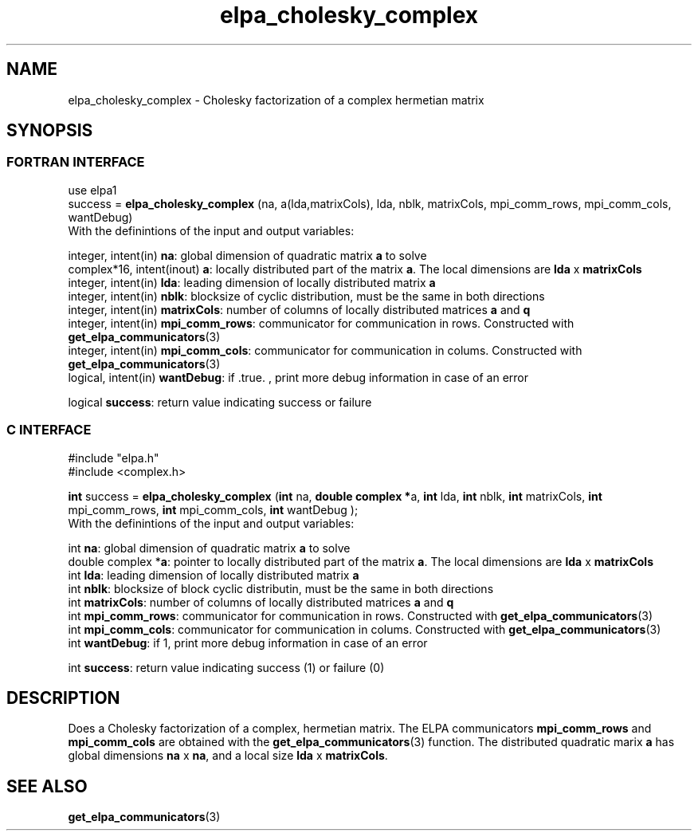 .TH "elpa_cholesky_complex" 3 "Wed Jun 29 2016" "ELPA" \" -*- nroff -*-
.ad l
.nh
.SH NAME
elpa_cholesky_complex \- Cholesky factorization of a complex hermetian matrix
.br

.SH SYNOPSIS
.br
.SS FORTRAN INTERFACE
use elpa1
.br
.br
.RI  "success = \fBelpa_cholesky_complex\fP (na, a(lda,matrixCols), lda, nblk, matrixCols, mpi_comm_rows, mpi_comm_cols, wantDebug)"
.br
.RI " "
.br
.RI "With the definintions of the input and output variables:"

.br
.RI "integer, intent(in)        \fBna\fP:            global dimension of quadratic matrix \fBa\fP to solve"
.br
.RI "complex*16,  intent(inout) \fBa\fP:             locally distributed part of the matrix \fBa\fP. The local dimensions are \fBlda\fP x \fBmatrixCols\fP"
.br
.RI "integer, intent(in)        \fBlda\fP:           leading dimension of locally distributed matrix \fBa\fP"
.br
.RI "integer, intent(in)        \fBnblk\fP:          blocksize of cyclic distribution, must be the same in both directions"
.br
.RI "integer, intent(in)        \fBmatrixCols\fP:    number of columns of locally distributed matrices \fBa\fP and \fBq\fP"
.br
.RI "integer, intent(in)        \fBmpi_comm_rows\fP: communicator for communication in rows. Constructed with \fBget_elpa_communicators\fP(3)"
.br
.RI "integer, intent(in)        \fBmpi_comm_cols\fP: communicator for communication in colums. Constructed with \fBget_elpa_communicators\fP(3)"
.br
.RI "logical, intent(in)        \fBwantDebug\fP:     if .true. , print more debug information in case of an error"

.RI "logical                    \fBsuccess\fP:       return value indicating success or failure"
.br
.SS C INTERFACE
#include "elpa.h"
.br
#include <complex.h>

.br
.RI "\fBint\fP success = \fBelpa_cholesky_complex\fP (\fBint\fP na, \fB double complex *\fPa, \fBint\fP lda, \fBint\fP nblk, \fBint\fP matrixCols, \fBint\fP mpi_comm_rows, \fBint\fP mpi_comm_cols, \fBint\fP wantDebug );"
.br
.RI " "
.br
.RI "With the definintions of the input and output variables:"

.br
.RI "int             \fBna\fP:           global dimension of quadratic matrix \fBa\fP to solve"
.br
.RI "double complex *\fBa\fP:             pointer to locally distributed part of the matrix \fBa\fP. The local dimensions are \fBlda\fP x \fBmatrixCols\fP"
.br
.RI "int             \fBlda\fP:           leading dimension of locally distributed matrix \fBa\fP"
.br
.RI "int             \fBnblk\fP:          blocksize of block cyclic distributin, must be the same in both directions"
.br
.RI "int             \fBmatrixCols\fP:    number of columns of locally distributed matrices \fBa\fP and \fBq\fP"
.br
.RI "int             \fBmpi_comm_rows\fP: communicator for communication in rows. Constructed with \fBget_elpa_communicators\fP(3)"
.br
.RI "int             \fBmpi_comm_cols\fP: communicator for communication in colums. Constructed with \fBget_elpa_communicators\fP(3)"
.br
.RI "int             \fBwantDebug\fP:     if 1, print more debug information in case of an error"
.br

.RI "int             \fBsuccess\fP:       return value indicating success (1) or failure (0)

.SH DESCRIPTION
Does a Cholesky factorization of a complex, hermetian matrix. The ELPA communicators \fBmpi_comm_rows\fP and \fBmpi_comm_cols\fP are obtained with the \fBget_elpa_communicators\fP(3) function. The distributed quadratic marix \fBa\fP has global dimensions \fBna\fP x \fBna\fP, and a local size \fBlda\fP x \fBmatrixCols\fP.
.br
.SH "SEE ALSO"
\fBget_elpa_communicators\fP(3)
